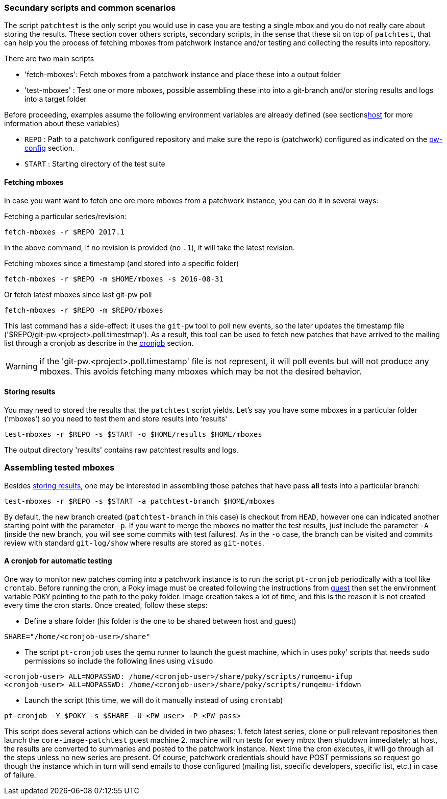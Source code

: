 [[scenarios]]
=== Secundary scripts and common scenarios

The script `patchtest` is the only script you would use in case you are testing a single
mbox and you do not really care about storing the results. These section cover others scripts,
secondary scripts, in the sense that these sit on top of `patchtest`,
that can help you the process of fetching mboxes from patchwork instance and/or
testing and collecting the results into repository.

There are two main scripts

* 'fetch-mboxes': Fetch mboxes from a patchwork instance and place these into a output folder
* 'test-mboxes' : Test one or more mboxes, possible assembling these into into a git-branch and/or
                  storing results and logs into a target folder

Before proceeding, examples assume the following environment variables are
already defined (see sections<<env-vars, host>> for more information about these variables)

* `REPO`      : Path to a patchwork configured repository and make sure the repo is (patchwork)
configured as indicated on the <<pw-project-config, pw-config>> section.
* `START`     : Starting directory of the test suite

[[fetching-mboxes]]
==== Fetching mboxes

In case you want want to fetch one ore more mboxes from a patchwork instance, you can do it in several ways:

Fetching a particular series/revision:

[source, shell]
----
fetch-mboxes -r $REPO 2017.1
----

In the above command, if no revision is provided (no `.1`), it will take the latest revision.

Fetching mboxes since a timestamp (and stored into a specific folder)

[source, shell]
----
fetch-mboxes -r $REPO -m $HOME/mboxes -s 2016-08-31
----

Or fetch latest mboxes since last git-pw poll

[source, shell]
----
fetch-mboxes -r $REPO -m $REPO/mboxes
----

This last command has a side-effect: it uses the `git-pw` tool to poll new events, so the later
updates the timestamp file ('$REPO/git-pw.<project>.poll.timestmap'). As a result, this tool
can be used to fetch new patches that have arrived to the mailing list through a cronjob as
describe in the <<cronjob, cronjob>> section.

WARNING: if the 'git-pw.<project>.poll.timestamp' file is not represent, it will poll events but will
not produce any mboxes. This avoids fetching many mboxes which may be not the desired behavior.

[[storing-results]]
==== Storing results

You may need to stored the results that the `patchtest` script yields. Let's say you have some
mboxes in a particular folder ('mboxes') so you need to test them and store results into 'results'

[source,shell]
----
test-mboxes -r $REPO -s $START -o $HOME/results $HOME/mboxes
----

The output directory 'results' contains raw patchtest results and logs.

[[assembling-mboxes]]
=== Assembling tested mboxes

Besides <<storing-results,storing results>>, one may be interested in assembling those patches
that have pass **all** tests into a particular branch:

[source,shell]
----
test-mboxes -r $REPO -s $START -a patchtest-branch $HOME/mboxes
----

By default, the new branch created (`patchtest-branch` in this case) is checkout from `HEAD`, however one
can indicated another starting point with the parameter `-p`. If you want to merge the mboxes no matter
the test results, just include the parameter `-A` (inside the new branch, you will see some commits with
test failures). As in the `-o` case, the branch can be visited and commits review with standard
`git-log/show` where results are stored as `git-notes`.

[[cronjob]]
==== A cronjob for automatic testing

One way to monitor new patches coming into a patchwork instance is to run the script `pt-cronjob`
periodically with a tool like `crontab`. Before running the cron, a Poky image must be created
following the instructions from <<poky, guest>> then set the environment variable `POKY` pointing
to the path to the poky folder. Image creation takes a lot of time, and this is the reason
it is not created every time the cron starts. Once created, follow these steps:

* Define a share folder (his folder is the one to be shared between host and guest)

[source,shell]
----
SHARE="/home/<cronjob-user>/share"
----

* The script `pt-cronjob` uses the qemu runner to launch the guest machine, which in uses poky' scripts
that needs `sudo` permissions so include the following lines using `visudo`

[source,shell]
----
<cronjob-user> ALL=NOPASSWD: /home/<cronjob-user>/share/poky/scripts/runqemu-ifup
<cronjob-user> ALL=NOPASSWD: /home/<cronjob-user>/share/poky/scripts/runqemu-ifdown
----

* Launch the script (this time, we will do it manually instead of using `crontab`)

[source,shell]
----
pt-cronjob -Y $POKY -s $SHARE -U <PW user> -P <PW pass>
----

This script does several actions which can be divided in two phases: 1. fetch latest series, clone or pull relevant repositories
then launch the `core-image-patchtest` guest machine 2. machine will run tests for every mbox then shutdown inmediately; at host, the
results are converted to summaries and posted to the patchwork instance. Next time the cron executes, it will go through all
the steps unless no new series are present. Of course, patchwork credentials should have POST permissions so request
go though the instance which in turn will send emails to those configured (mailing list, specific developers, specific list, etc.) in case
of failure.

